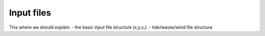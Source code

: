 Input files
=================

This where we should explain:
- the basic input file structure (x,y,x,).
- tide/waves/wind file structure 


